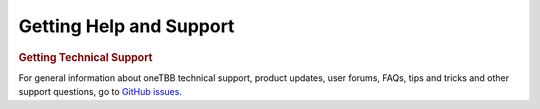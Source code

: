 .. _help_support:

Getting Help and Support
========================


.. container:: section


   .. rubric:: Getting Technical Support
      :class: sectiontitle

   For general information about oneTBB technical support, product
   updates, user forums, FAQs, tips and tricks and other support
   questions, go to `GitHub issues <https://github.com/oneapi-src/oneTBB/issues>`_.
